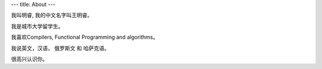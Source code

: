 ---
title: About
---

我叫明睿, 我的中文名字叫王明睿。

我是城市大学留学生。

我喜欢Compilers, Functional Programming and algorithms。

我说英文，汉语， 俄罗斯文 和 哈萨克语。

很高兴认识你。


